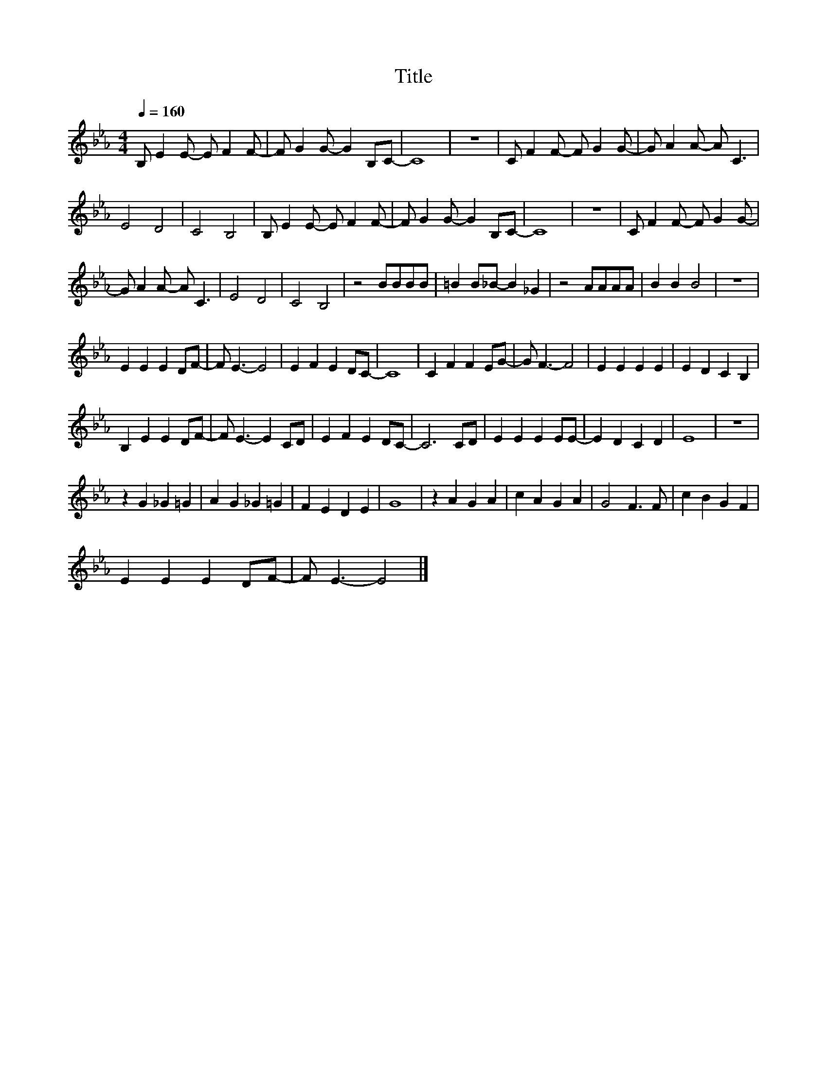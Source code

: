 X:65
T:Title
L:1/4
Q:1/4=160
M:4/4
I:linebreak $
K:Eb
V:1
 B,/ E E/- E/ F F/- | F/ G G/- G B,/C/- | C4 | z4 | C/ F F/- F/ G G/- | G/ A A/- A/ C3/2 |$ E2 D2 | %7
 C2 B,2 | B,/ E E/- E/ F F/- | F/ G G/- G B,/C/- | C4 | z4 | C/ F F/- F/ G G/- |$ %13
 G/ A A/- A/ C3/2 | E2 D2 | C2 B,2 | z2 B/B/B/B/ | =B B/_B/- B _G | z2 A/A/A/A/ | B B B2 | z4 |$ %21
 E E E D/F/- | F/ E3/2- E2 | E F E D/C/- | C4 | C F F E/G/- | G/ F3/2- F2 | E E E E | E D C B, |$ %29
 B, E E D/F/- | F/ E3/2- E C/D/ | E F E D/C/- | C3 C/D/ | E E E E/E/- | E D C D | E4 | z4 |$ %37
 z G _G =G | A G _G =G | F E D E | G4 | z A G A | c A G A | G2 F3/2 F/ | c B G F |$ E E E D/F/- | %46
 F/ E3/2- E2 |] %47
